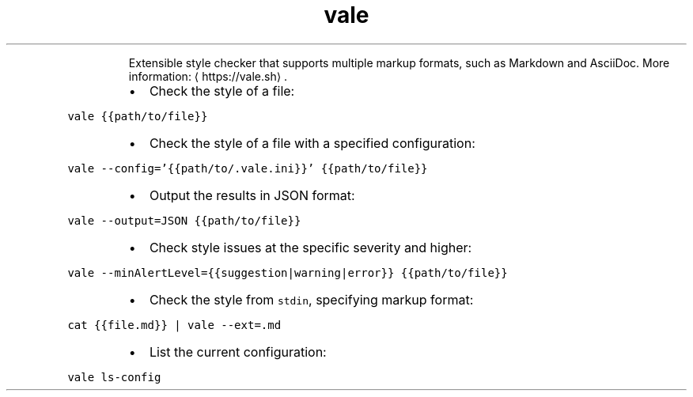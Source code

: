 .TH vale
.PP
.RS
Extensible style checker that supports multiple markup formats, such as Markdown and AsciiDoc.
More information: \[la]https://vale.sh\[ra]\&.
.RE
.RS
.IP \(bu 2
Check the style of a file:
.RE
.PP
\fB\fCvale {{path/to/file}}\fR
.RS
.IP \(bu 2
Check the style of a file with a specified configuration:
.RE
.PP
\fB\fCvale \-\-config='{{path/to/.vale.ini}}' {{path/to/file}}\fR
.RS
.IP \(bu 2
Output the results in JSON format:
.RE
.PP
\fB\fCvale \-\-output=JSON {{path/to/file}}\fR
.RS
.IP \(bu 2
Check style issues at the specific severity and higher:
.RE
.PP
\fB\fCvale \-\-minAlertLevel={{suggestion|warning|error}} {{path/to/file}}\fR
.RS
.IP \(bu 2
Check the style from \fB\fCstdin\fR, specifying markup format:
.RE
.PP
\fB\fCcat {{file.md}} | vale \-\-ext=.md\fR
.RS
.IP \(bu 2
List the current configuration:
.RE
.PP
\fB\fCvale ls\-config\fR
